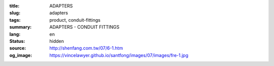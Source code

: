 :title: ADAPTERS
:slug: adapters
:tags: product, conduit-fittings
:summary: ADAPTERS - CONDUIT FITTINGS
:lang: en
:status: hidden
:source: http://shenfang.com.tw/07/6-1.htm
:og_image: https://vincelawyer.github.io/santfong/images/07/images/fre-1.jpg
